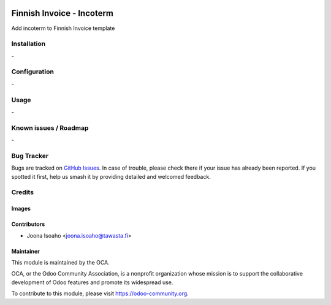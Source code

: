 .. image:: https://img.shields.io/badge/licence-AGPL--3-blue.svg
   :target: http://www.gnu.org/licenses/agpl-3.0-standalone.html
   :alt: License: AGPL-3

==========================
Finnish Invoice - Incoterm
==========================

Add incoterm to Finnish Invoice template

Installation
============

\-

Configuration
=============

\-


Usage
=====

\-

Known issues / Roadmap
======================

\-

Bug Tracker
===========

Bugs are tracked on `GitHub Issues
<https://github.com/Tawasta/l10n-finland/issues>`_. In case of trouble, please
check there if your issue has already been reported. If you spotted it first,
help us smash it by providing detailed and welcomed feedback.

Credits
=======

Images
------


Contributors
------------

* Joona Isoaho <joona.isoaho@tawasta.fi>


Maintainer
----------

.. image:: https://odoo-community.org/logo.png
   :alt: Odoo Community Association
   :target: https://odoo-community.org

This module is maintained by the OCA.

OCA, or the Odoo Community Association, is a nonprofit organization whose
mission is to support the collaborative development of Odoo features and
promote its widespread use.

To contribute to this module, please visit https://odoo-community.org.
